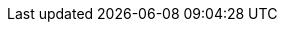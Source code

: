 :url-pil: https://www.lua.org/pil

:type-nil: {url-pil}/2.1.html[nil]
:type-bool: {url-pil}/2.2.html[bool]
:type-number: {url-pil}/2.3.html[number]
:type-string: {url-pil}/2.4.html[string]
:type-table: {url-pil}/2.5.html[table]
:type-function: {url-pil}/2.6.html[function]
:type-userdata: {url-pil}/2.7.html[userdata]

// minetest-specific types
:type-nodedefinition: link:../doc/types/NodeDefinition.adoc[NodeDefinition]
:type-nodesoundspec: link:../doc/types/NodeSoundSpec.adoc[NodeSoundSpec]
:type-nodedropspec: link:../doc/types/NodeDropSpec.adoc[NodeDropSpec]
:type-colorspec: link:../doc/types/ColorSpec.adoc[ColorSpec]
:type-tilespec: link:../doc/types/TileSpec.adoc[TileSpec]

// This should probably be macro'd or something
:class-vector: link:../doc/classes/vector.adoc[vector]
:class-nodemetadata: link:../doc/classes/NodeMetaData.adoc[NodeMetaData]
